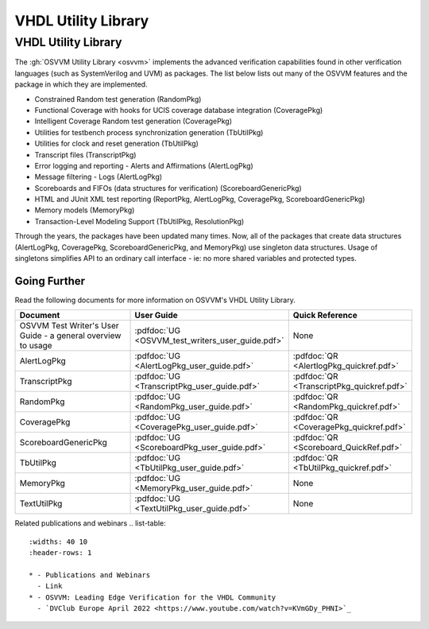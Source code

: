 VHDL Utility Library
###################################################

VHDL Utility Library
====================================================

The :gh:`OSVVM Utility Library <osvvm>` implements the advanced verification
capabilities found in other verification languages (such as 
SystemVerilog and UVM) as packages.  The list below lists
out many of the OSVVM features and the package in which they are 
implemented.

* Constrained Random test generation (RandomPkg)
* Functional Coverage with hooks for UCIS coverage database integration (CoveragePkg)
* Intelligent Coverage Random test generation  (CoveragePkg)
* Utilities for testbench process synchronization generation (TbUtilPkg)
* Utilities for clock and reset generation (TbUtilPkg)
* Transcript files (TranscriptPkg)
* Error logging and reporting - Alerts and Affirmations (AlertLogPkg)
* Message filtering - Logs (AlertLogPkg)
* Scoreboards and FIFOs (data structures for verification) (ScoreboardGenericPkg)
* HTML and JUnit XML test reporting (ReportPkg, AlertLogPkg, CoveragePkg, ScoreboardGenericPkg)
* Memory models (MemoryPkg)
* Transaction-Level Modeling Support (TbUtilPkg, ResolutionPkg)

Through the years, the packages have been updated many times.
Now, all of the packages that create data structures
(AlertLogPkg, CoveragePkg, ScoreboardGenericPkg, and MemoryPkg) 
use singleton data structures.
Usage of singletons simplifies API to an ordinary 
call interface - ie: no more shared variables and 
protected types.


Going Further
----------------------------------------------------
Read the following documents for more information on
OSVVM's VHDL Utility Library.

.. list-table:: 
    :widths: 40 10 10 
    :header-rows: 1
    
    * - Document
      - User Guide
      - Quick Reference
    * - OSVVM Test Writer's User Guide - a general overview to usage
      - :pdfdoc:`UG <OSVVM_test_writers_user_guide.pdf>`
      - None
    * - AlertLogPkg
      - :pdfdoc:`UG <AlertLogPkg_user_guide.pdf>`
      - :pdfdoc:`QR <AlertlogPkg_quickref.pdf>`
    * - TranscriptPkg
      - :pdfdoc:`UG <TranscriptPkg_user_guide.pdf>`
      - :pdfdoc:`QR <TranscriptPkg_quickref.pdf>`
    * - RandomPkg
      - :pdfdoc:`UG <RandomPkg_user_guide.pdf>`
      - :pdfdoc:`QR <RandomPkg_quickref.pdf>`
    * - CoveragePkg
      - :pdfdoc:`UG <CoveragePkg_user_guide.pdf>`
      - :pdfdoc:`QR <CoveragePkg_quickref.pdf>`
    * - ScoreboardGenericPkg
      - :pdfdoc:`UG <ScoreboardPkg_user_guide.pdf>`
      - :pdfdoc:`QR <Scoreboard_QuickRef.pdf>`
    * - TbUtilPkg
      - :pdfdoc:`UG <TbUtilPkg_user_guide.pdf>`
      - :pdfdoc:`QR <TbUtilPkg_quickref.pdf>`
    * - MemoryPkg
      - :pdfdoc:`UG <MemoryPkg_user_guide.pdf>`
      - None
    * - TextUtilPkg
      - :pdfdoc:`UG <TextUtilPkg_user_guide.pdf>`
      - None

Related publications and webinars
.. list-table:: 
    :widths: 40 10  
    :header-rows: 1
    
    * - Publications and Webinars
      - Link
    * - OSVVM: Leading Edge Verification for the VHDL Community
      - `DVClub Europe April 2022 <https://www.youtube.com/watch?v=KVmGDy_PHNI>`_

